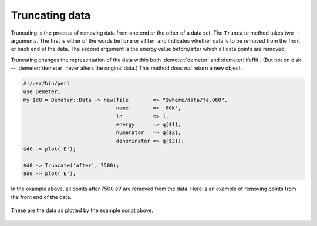 
Truncating data
===============

Truncating is the process of removing data from one end or the other
of a data set. The ``Truncate`` method takes two arguments. The first
is either of the words ``before`` or ``after`` and indicates whether
data is to be removed from the front or back end of the data. The
second argument is the energy value before/after which all data points
are removed.

Truncating changes the representation of the data within both
:demeter:`demeter` and :demeter:`ifeffit`.  (But not on disk --
:demeter:`demeter` never alters the original data.)  This method *does
not* return a new object.

.. code-block:: perl


    #!/usr/bin/perl
    use Demeter;
    my $d0 = Demeter::Data -> new(file        => "$where/data/fe.060",
                                  name        => '60K',
                                  ln          => 1,
                                  energy      => q{$1},
                                  numerator   => q{$2},
                                  denominator => q{$3});
    $d0 -> plot('E');

    $d0 -> Truncate('after', 7500);
    $d0 -> plot('E');

In the example above, all points after 7500 eV are removed from the
data. Here is an example of removing points from the front end of the
data.

.. _fig-truncate:
.. figure:: ../../_images/truncate.png
   :target: ../_images/truncate.png
   :align: center

   These are the data as plotted by the example script above.
